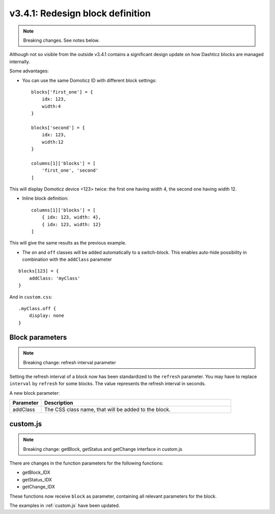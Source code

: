 .. _v341:

v3.4.1: Redesign block definition
=================================

.. note:: Breaking changes. See notes below.

Although not so visible from the outside v3.4.1 contains a significant design update on how Dashticz blocks are managed internally.

Some advantages:

* You can use the same Domoticz ID with different block settings::

    blocks['first_one'] = {
        idx: 123,
        width:4
    }

    blocks['second'] = {
        idx: 123,
        width:12
    }

    columns[1]['blocks'] = [
        'first_one', 'second'
    ]

This will display Domoticz device <123> twice: the first one having width 4, the second one having width 12.

* Inline block definition::

    columns[1]['blocks'] = [
        { idx: 123, width: 4},
        { idx: 123, width: 12}
    ]

This will give the same results as the previous example.

* The ``on`` and ``off`` classes will be added automatically to a switch-block. This enables auto-hide possibility in combination with the ``addClass`` parameter 

::

    blocks[123] = {
        addClass: 'myClass'
    }

And in ``custom.css``:

::

    .myClass.off {
        display: none
    }

Block parameters
-----------------

.. note:: Breaking change: refresh interval parameter

Setting the refresh interval of a block now has been standardized to the ``refresh`` parameter. You may have to replace ``interval`` by ``refresh`` for some blocks.
The value represents the refresh interval in seconds.

A new block parameter:

.. list-table:: 
  :header-rows: 1
  :widths: 5 30
  :class: tight-table

  * - Parameter
    - Description
  * - addClass
    - The CSS class name, that will be added to the block.

custom.js
---------

.. note:: Breaking change: getBlock, getStatus and getChange interface in custom.js

There are changes in the function parameters for the following functions:

* getBlock_IDX
* getStatus_IDX
* getChange_IDX

These functions now receive  ``block`` as parameter, containing all relevant parameters for the block.

The examples in :ref:`custom.js` have been updated.





  

